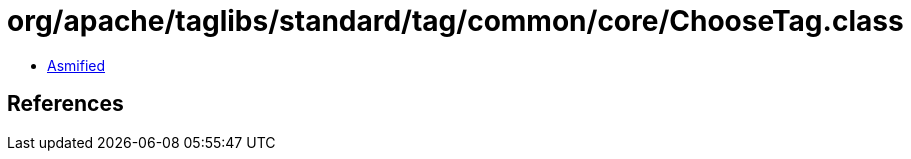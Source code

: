 = org/apache/taglibs/standard/tag/common/core/ChooseTag.class

 - link:ChooseTag-asmified.java[Asmified]

== References

